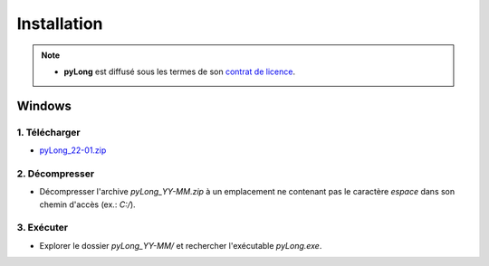Installation
############

.. note::
   - **pyLong** est diffusé sous les termes de son `contrat de licence`_.
   
..  _contrat de licence: contrat.html

Windows
*******

1. Télécharger
^^^^^^^^^^^^^^

-  `pyLong_22-01.zip <https://sourceforge.net/projects/pylong/files/pyLong_22-01.zip/download>`_

2. Décompresser
^^^^^^^^^^^^^^^

- Décompresser l'archive *pyLong_YY-MM.zip* à un emplacement ne contenant pas le caractère *espace* dans son chemin d'accès (ex.: *C:/*).

3. Exécuter
^^^^^^^^^^^

- Explorer le dossier *pyLong_YY-MM/* et rechercher l'exécutable *pyLong.exe*.
